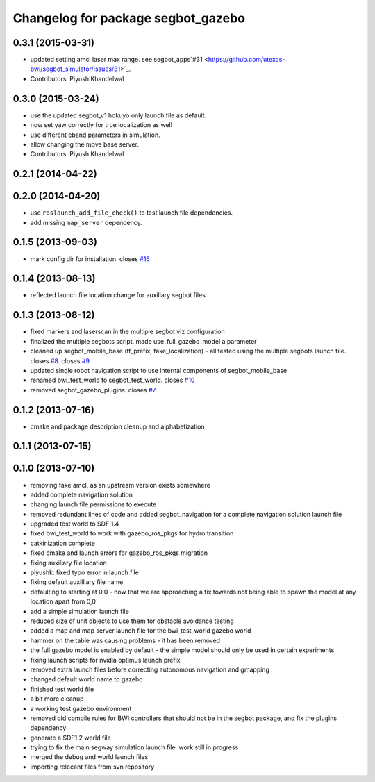 ^^^^^^^^^^^^^^^^^^^^^^^^^^^^^^^^^^^
Changelog for package segbot_gazebo
^^^^^^^^^^^^^^^^^^^^^^^^^^^^^^^^^^^

0.3.1 (2015-03-31)
------------------
* updated setting amcl laser max range. see segbot_apps`#31 <https://github.com/utexas-bwi/segbot_simulator/issues/31>`_.
* Contributors: Piyush Khandelwal

0.3.0 (2015-03-24)
------------------
* use the updated segbot_v1 hokuyo only launch file as default.
* now set yaw correctly for true localization as well
* use different eband parameters in simulation.
* allow changing the move base server.
* Contributors: Piyush Khandelwal

0.2.1 (2014-04-22)
------------------

0.2.0 (2014-04-20)
------------------
* use ``roslaunch_add_file_check()`` to test launch file
  dependencies.
* add missing ``map_server`` dependency.

0.1.5 (2013-09-03)
------------------
* mark config dir for installation. closes `#16 <https://github.com/utexas-bwi/segbot_simulator/issues/16>`_

0.1.4 (2013-08-13)
------------------
* reflected launch file location change for auxiliary segbot files

0.1.3 (2013-08-12)
------------------
* fixed markers and laserscan in the multiple segbot viz configuration
* finalized the multiple segbots script. made use_full_gazebo_model a parameter
* cleaned up segbot_mobile_base (tf_prefix, fake_localization) - all tested using the multiple segbots launch file. closes `#8 <https://github.com/utexas-bwi/segbot_simulator/issues/8>`_. closes `#9 <https://github.com/utexas-bwi/segbot_simulator/issues/9>`_
* updated single robot navigation script to use internal components of segbot_mobile_base
* renamed bwi_test_world to segbot_test_world. closes `#10 <https://github.com/utexas-bwi/segbot_simulator/issues/10>`_
* removed segbot_gazebo_plugins. closes `#7 <https://github.com/utexas-bwi/segbot_simulator/issues/7>`_

0.1.2 (2013-07-16)
------------------
* cmake and package description cleanup and alphabetization

0.1.1 (2013-07-15)
------------------

0.1.0 (2013-07-10)
------------------
* removing fake amcl, as an upstream version exists somewhere
* added complete navigation solution
* changing launch file permissions to execute
* removed redundant lines of code and added segbot_navigation for a complete navigation solution launch file
* upgraded test world to SDF 1.4
* fixed bwi_test_world to work with gazebo_ros_pkgs for hydro transition
* catkinization complete
* fixed cmake and launch errors for gazebo_ros_pkgs migration
* fixing auxiliary file location
* piyushk: fixed typo error in launch file
* fixing default auxilliary file name
* defaulting to starting at 0,0 - now that we are approaching a fix towards not being able to spawn the model at any location apart from 0,0
* add a simple simulation launch file
* reduced size of unit objects to use them for obstacle avoidance testing
* added a map and map server launch file for the bwi_test_world gazebo world
* hammer on the table was causing problems - it has been removed
* the full gazebo model is enabled by default - the simple model should only be used in certain experiments
* fixing launch scripts for nvidia optimus launch prefix
* removed extra launch files before correcting autonomous navigation and gmapping
* changed default world name to gazebo
* finished test world file
* a bit more cleanup
* a working test gazebo environment
* removed old compile rules for BWI controllers that should not be in the segbot package, and fix the plugins dependency
* generate a SDF1.2 world file
* trying to fix the main segway simulation launch file. work still in progress
* merged the debug and world launch files
* importing relecant files from svn repository

